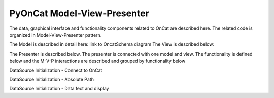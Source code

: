 PyOnCat Model-View-Presenter
========================================

The data, graphical interface and functionality components related to OnCat are described here. The related code
is organized in Model-View-Presenter pattern. 

The Model is described in detail here: link to OncatSchema diagram
The View is described below:

.. mermaid::

 classDiagram
    ReductionPlanWidget "1" -->"1" RunsWidget
    ReductionPlanWidget "1" -->"1" GoniometerWavelengthWidget
    ReductionPlanWidget "1" -->"1" DataSourceWidget

    class ReductionPlanWidget{
        +QLabel:instrument_display
        +QComboBox:instrument
        +DataSourceWidget:data_source
        +RunsWidget:runs
        +GoniometerWavelengthWidget:goniometer
    }

    class DataSourceWidget{
        +QLabel:oncat_connection_status
        +PyOnCatQButton: oncat_login_btn
        +QLabel:full_path_display
        +QButton-QFileDialog: file_browse_btn
        +get_user_credentials()
        +display_oncat_connection_status()
    }
    
    class RunsWidget{
        +QLabel:ipts_display
        +QComboBox:ipts        
        +QButton:ipts_refresh
        +QTableWidget:grouped_runs
        +QLabel:run_range_display
        +QLineEdit:run_range
        +Mantidqt:run_plot
        +display_experiments()
        +display_grouped_runs()
        +display_plot_data()
        +get_selected_run_range()
        +get_selected_experiment()
    }


    class GoniometerWavelengthWidget{
        +QLabel:goniometer_table_display
        +QTableWidget:goniometer_table
        +QLabel:wavelength_display
        +QLineEdit~1|2~:wavelength
    }




The Presenter is described below. The presenter is connected with one model and view.
The functionality is defined below and the M-V-P interactions are described and grouped by
functionality below


.. mermaid::

 classDiagram
    class OnCatDataPresenter{
       -model
       -view
        +login(username,password)
        +handle_connection_status()
        +set_data_source_filepath(filepath)
        +set_instrument(instrument)
        +show_experiments(instrument)
        +set_experiment(experiment)
        +show_grouped_runs(instrument,experiments)
        +set_run_range(run_range)
        +show_plot()
    }




DataSource Initialization - Connect to OnCat

.. mermaid::

    sequenceDiagram
        participant View
        participant Presenter 
        participant Model

        Note over View,Model: Login
        View->>Presenter: User provides credentials
        Presenter->>View: Get user credentials
        Presenter->>Model: Send user credentials
        Note right of Model: Store pyoncat agent
        Model->>Presenter: Return pyoncat agent

        Note over View,Model: Handle oncat connection status
        Presenter->>Model: Get pyoncat agent
        Model->>Presenter: Return pyoncat agent
        Presenter->>View: Display oncat connection status


DataSource Initialization - Absolute Path

.. mermaid::

    sequenceDiagram
        participant View
        participant Presenter 
        participant Model

        Note over View,Model: Set Data Source FilePath
        View->>Presenter: User selects file folder
        Presenter->>View: Get filepath
        Presenter->>Model: Send filepath
        Note right of Model: Store filepath


DataSource Initialization - Data fect and display

.. mermaid::

    sequenceDiagram
        participant View
        participant Presenter 
        participant Model

        Note over View,Model: Set Instrument
        View->>Presenter: User selects instrument
        Presenter->>View: Get instrument        
        Presenter->>Model: Send instrument
        Note right of Model: Store instrument
        
        Note over View,Model: Show Experiments
        Presenter->>Model: Get experiments for instrument
        Presenter->>View: Display experiments

        Note over View,Model: Set Experiment
        View->>Presenter: User selects experiment
        Presenter->>View: Get experiment
        Presenter->>Model: Send experiment
        Note right of Model: Store experiment

        Note over View,Model: Show Group Runs
        Presenter->>Model: Get grouped runs for an experiment
        Presenter->>View: Display grouped runs

        Note over View,Model: Set Run Range
        View->>Presenter: User sets run range
        Presenter->>View: Get run range
        Presenter->>Model: Send run range        
        Note right of Model: Store run range  

        Note over View,Model: Show Run Plot
        Presenter->>Model: Get calculated plot data
        Presenter->>View: Display plot
